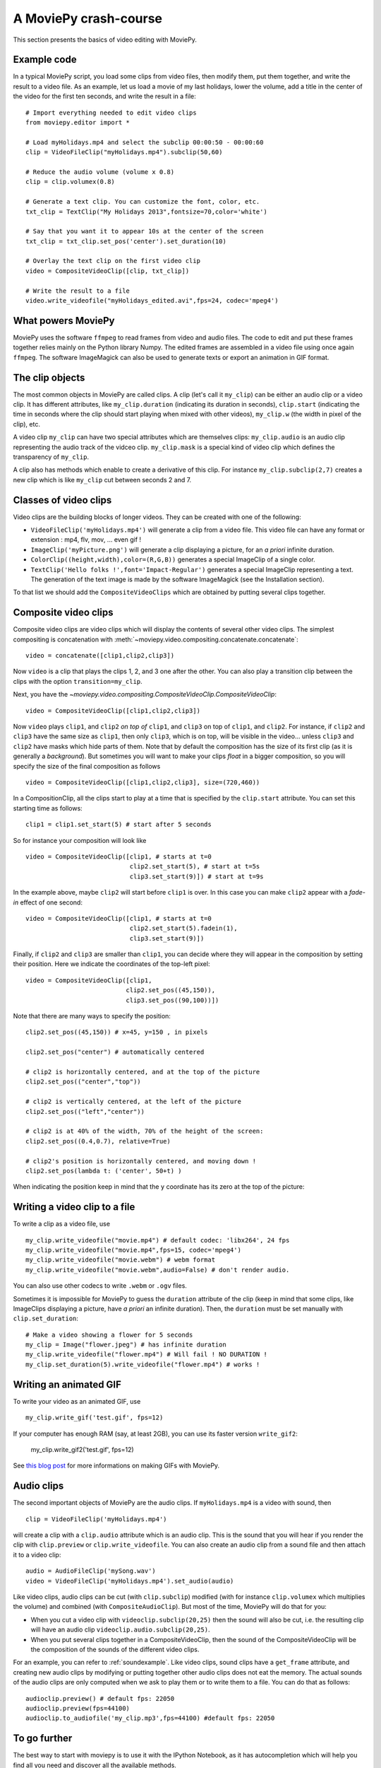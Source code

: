 .. _crashcourse:

A MoviePy crash-course
-----------------------


This section presents the basics of video editing with MoviePy.


Example code
~~~~~~~~~~~~~~

In a typical MoviePy script, you load some clips from video files, then modify them, put them together, and write the result to a video file. As an example, let us load a movie of my last holidays, lower the volume, add a title in the center of the video for the first ten seconds, and write the result in a file: ::
    
    # Import everything needed to edit video clips
    from moviepy.editor import *
    
    # Load myHolidays.mp4 and select the subclip 00:00:50 - 00:00:60
    clip = VideoFileClip("myHolidays.mp4").subclip(50,60)

    # Reduce the audio volume (volume x 0.8)
    clip = clip.volumex(0.8) 
    
    # Generate a text clip. You can customize the font, color, etc.
    txt_clip = TextClip("My Holidays 2013",fontsize=70,color='white')
    
    # Say that you want it to appear 10s at the center of the screen
    txt_clip = txt_clip.set_pos('center').set_duration(10)
    
    # Overlay the text clip on the first video clip
    video = CompositeVideoClip([clip, txt_clip])
    
    # Write the result to a file
    video.write_videofile("myHolidays_edited.avi",fps=24, codec='mpeg4')


What powers MoviePy
~~~~~~~~~~~~~~~~~~~~~

MoviePy uses the software ``ffmpeg`` to read frames from video and audio files. The code to edit and put these frames together relies mainly on the Python library Numpy. The edited frames are assembled in a video file using once again ``ffmpeg``. The software ImageMagick can also be used to generate texts or export an animation in GIF format.

.. image:: explanations.jpeg
    :width: 570px
    :align: center

The clip objects
~~~~~~~~~~~~~~~~~~~

The most common objects in MoviePy are called clips. A clip (let's call it ``my_clip``) can be either an audio clip or a video clip. It has different attributes, like ``my_clip.duration`` (indicating its duration in seconds), ``clip.start`` (indicating the time in seconds where the clip should start playing when mixed with other videos), ``my_clip.w`` (the width in pixel of the clip), etc.

A video clip ``my_clip`` can have two special attributes which are themselves clips: ``my_clip.audio`` is an audio clip representing the audio track of the vidceo clip. ``my_clip.mask`` is a special kind of video clip which defines the transparency of ``my_clip``.

A clip also has methods which enable to create a derivative of this clip. For instance ``my_clip.subclip(2,7)`` creates a new clip which is like ``my_clip`` cut between seconds 2 and 7. 

Classes of video clips
~~~~~~~~~~~~~~~~~~~~~~

Video clips are the building blocks of longer videos. They can be created with one of the following:

- ``VideoFileClip('myHolidays.mp4')`` will generate a clip from a video file. This video file can have any format or extension : mp4, flv, mov, ... even gif ! 
- ``ImageClip('myPicture.png')`` will generate a clip displaying a picture, for an *a priori* infinite duration.
- ``ColorClip((height,width),color=(R,G,B))`` generates a special ImageClip of a single color.
- ``TextClip('Hello folks !',font='Impact-Regular')`` generates a special ImageClip representing a text. The generation of the text image is made by the software ImageMagick (see the Installation section).

To that list we should add the ``CompositeVideoClips`` which are obtained by putting several clips together.

.. _CompositeVideoClips:

Composite video clips
~~~~~~~~~~~~~~~~~~~~~

Composite video clips are video clips which will display the contents of several other video clips. The simplest compositing is concatenation with :meth:`~moviepy.video.compositing.concatenate.concatenate`: ::
    
    video = concatenate([clip1,clip2,clip3])

Now ``video`` is a clip that plays the clips 1, 2, and 3 one after the other. You can also play a transition clip between the clips with the option ``transition=my_clip``.

Next, you have the `~moviepy.video.compositing.CompositeVideoClip.CompositeVideoClip`: ::
    
    video = CompositeVideoClip([clip1,clip2,clip3])
 
Now ``video`` plays ``clip1``, and ``clip2`` *on top of* ``clip1``, and ``clip3`` on top of ``clip1``, and ``clip2``. For instance, if ``clip2`` and ``clip3`` have the same size as ``clip1``, then only ``clip3``, which is on top, will be visible in the video... unless  ``clip3`` and ``clip2`` have masks which hide parts of them. Note that by default the composition has the size of its first clip (as it is generally a *background*). But sometimes you will want to make your clips *float* in a bigger composition, so you will specify the size of the final composition as follows ::

    video = CompositeVideoClip([clip1,clip2,clip3], size=(720,460))
    
In a CompositionClip, all the clips start to play at a time that is specified by the ``clip.start`` attribute. You can set this starting time as follows: ::
    
    clip1 = clip1.set_start(5) # start after 5 seconds 

So for instance your composition will look like ::

    video = CompositeVideoClip([clip1, # starts at t=0
                                clip2.set_start(5), # start at t=5s
                                clip3.set_start(9)]) # start at t=9s

In the example above, maybe ``clip2`` will start before ``clip1`` is over. In this case you can make ``clip2`` appear with a *fade-in* effect of one second: ::
    
    video = CompositeVideoClip([clip1, # starts at t=0
                                clip2.set_start(5).fadein(1),
                                clip3.set_start(9)])

Finally, if ``clip2`` and ``clip3`` are smaller than ``clip1``, you can decide where they will appear in the composition by setting their position. Here we indicate the coordinates of the top-left pixel: ::
    
    video = CompositeVideoClip([clip1,
                               clip2.set_pos((45,150)),
                               clip3.set_pos((90,100))])

Note that there are many ways to specify the position: ::
    
    clip2.set_pos((45,150)) # x=45, y=150 , in pixels
    
    clip2.set_pos("center") # automatically centered

    # clip2 is horizontally centered, and at the top of the picture
    clip2.set_pos(("center","top"))

    # clip2 is vertically centered, at the left of the picture
    clip2.set_pos(("left","center"))
    
    # clip2 is at 40% of the width, 70% of the height of the screen:
    clip2.set_pos((0.4,0.7), relative=True)
    
    # clip2's position is horizontally centered, and moving down !
    clip2.set_pos(lambda t: ('center', 50+t) )

When indicating the position keep in mind that the ``y`` coordinate has its zero at the top of the picture:

.. figure:: videoWH.jpeg

.. _renderingAClip:

Writing a video clip to a file
~~~~~~~~~~~~~~~~~~~~~~~~~~~~~~~

To write a clip as a video file, use ::
    
    my_clip.write_videofile("movie.mp4") # default codec: 'libx264', 24 fps
    my_clip.write_videofile("movie.mp4",fps=15, codec='mpeg4')
    my_clip.write_videofile("movie.webm") # webm format
    my_clip.write_videofile("movie.webm",audio=False) # don't render audio.
    
You can also use other codecs to write ``.webm`` or ``.ogv`` files.


Sometimes it is impossible for MoviePy to guess the ``duration`` attribute of the clip (keep in mind that some clips, like ImageClips displaying a picture, have *a priori* an infinite duration). Then, the ``duration`` must be set manually with ``clip.set_duration``: ::

    # Make a video showing a flower for 5 seconds
    my_clip = Image("flower.jpeg") # has infinite duration
    my_clip.write_videofile("flower.mp4") # Will fail ! NO DURATION !
    my_clip.set_duration(5).write_videofile("flower.mp4") # works !


Writing an animated GIF
~~~~~~~~~~~~~~~~~~~~~~~~~

To write your video as an animated GIF, use ::

    my_clip.write_gif('test.gif', fps=12)

If your computer has enough RAM (say, at least 2GB), you can use its faster version ``write_gif2``:

    my_clip.write_gif2('test.gif', fps=12)


See `this blog post <http://zulko.github.io/blog/2014/01/23/making-animated-gifs-from-video-files-with-python>`_ for more informations on making GIFs with MoviePy.

.. _CCaudioClips:

Audio clips
~~~~~~~~~~~~~

The second important objects of MoviePy are the audio clips. If ``myHolidays.mp4`` is a video with sound, then ::
    
    clip = VideoFileClip('myHolidays.mp4')

will create a clip with a ``clip.audio`` attribute which is an audio clip. This is the sound that you will hear if you render the clip with ``clip.preview`` or ``clip.write_videofile``. You can also create an audio clip from a sound file and then attach it to a video clip: ::
        
    audio = AudioFileClip('mySong.wav')
    video = VideoFileClip('myHolidays.mp4').set_audio(audio)

Like video clips, audio clips can be cut (with ``clip.subclip``) modified (with for instance ``clip.volumex`` which multiplies the volume) and combined (with ``CompositeAudioClip``). But most of the time, MoviePy will do that for you:

- When you cut a video clip with ``videoclip.subclip(20,25)`` then the sound will also be cut, i.e. the resulting clip will have an audio clip ``videoclip.audio.subclip(20,25)``.
- When you put several clips together in a CompositeVideoClip, then the sound of the CompositeVideoClip will be the composition of the sounds of the different video clips.

For an example, you can refer to :ref:`soundexample`. Like video clips, sound clips have a ``get_frame`` attribute, and creating new audio clips by modifying or putting together other audio clips does not eat the memory. The actual sounds of the audio clips are only computed when we ask to play them or to write them to a file. You can do that as follows: ::
    
    audioclip.preview() # default fps: 22050
    audioclip.preview(fps=44100)
    audioclip.to_audiofile('my_clip.mp3',fps=44100) #default fps: 22050


To go further
~~~~~~~~~~~~~~

The best way to start with moviepy is to use it with the IPython Notebook, as it has autocompletion which will help you find all you need and discover all the available methods.

Advanced features of MoviePy that cannot be expressed as an ``fx`` are placed in :module:`moviepy.video.tools` (currently this module contains methods for tracking objects, segmenting, drawing, making credits, dealing with subtitles) and `moviepy.audio.tools` (currently empty, will contain denoisers and utilities for synchronization).

To go further and learn about all the available options and
functionalities of MoviePy, see the :ref:`examples` and the :ref:`reference_manual`.
You can also browse the code of the different video effects in 
``moviepy/video/fx`` to give you ideas on how to code your own effects.